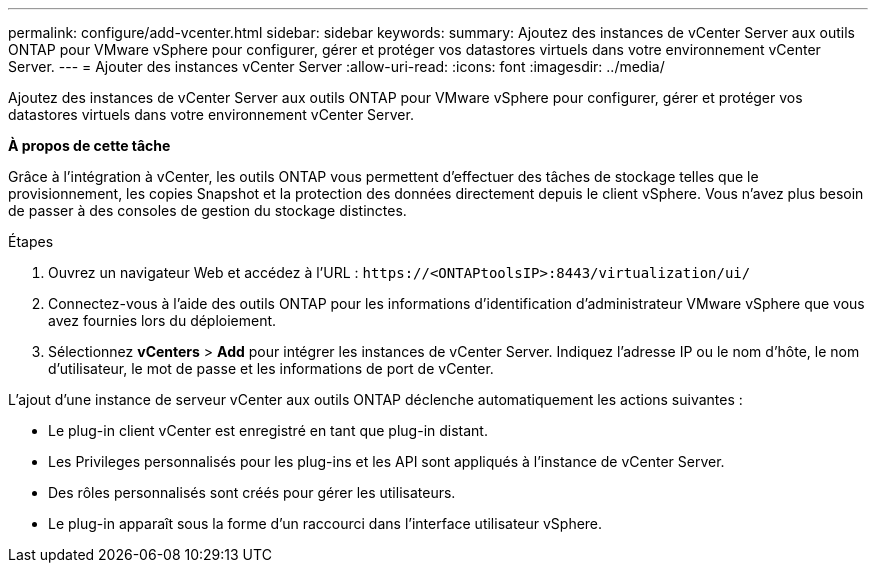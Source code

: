---
permalink: configure/add-vcenter.html 
sidebar: sidebar 
keywords:  
summary: Ajoutez des instances de vCenter Server aux outils ONTAP pour VMware vSphere pour configurer, gérer et protéger vos datastores virtuels dans votre environnement vCenter Server. 
---
= Ajouter des instances vCenter Server
:allow-uri-read: 
:icons: font
:imagesdir: ../media/


[role="lead"]
Ajoutez des instances de vCenter Server aux outils ONTAP pour VMware vSphere pour configurer, gérer et protéger vos datastores virtuels dans votre environnement vCenter Server.

*À propos de cette tâche*

Grâce à l'intégration à vCenter, les outils ONTAP vous permettent d'effectuer des tâches de stockage telles que le provisionnement, les copies Snapshot et la protection des données directement depuis le client vSphere. Vous n'avez plus besoin de passer à des consoles de gestion du stockage distinctes.

.Étapes
. Ouvrez un navigateur Web et accédez à l'URL : `\https://<ONTAPtoolsIP>:8443/virtualization/ui/`
. Connectez-vous à l'aide des outils ONTAP pour les informations d'identification d'administrateur VMware vSphere que vous avez fournies lors du déploiement.
. Sélectionnez *vCenters* > *Add* pour intégrer les instances de vCenter Server. Indiquez l'adresse IP ou le nom d'hôte, le nom d'utilisateur, le mot de passe et les informations de port de vCenter.


L'ajout d'une instance de serveur vCenter aux outils ONTAP déclenche automatiquement les actions suivantes :

* Le plug-in client vCenter est enregistré en tant que plug-in distant.
* Les Privileges personnalisés pour les plug-ins et les API sont appliqués à l'instance de vCenter Server.
* Des rôles personnalisés sont créés pour gérer les utilisateurs.
* Le plug-in apparaît sous la forme d'un raccourci dans l'interface utilisateur vSphere.


